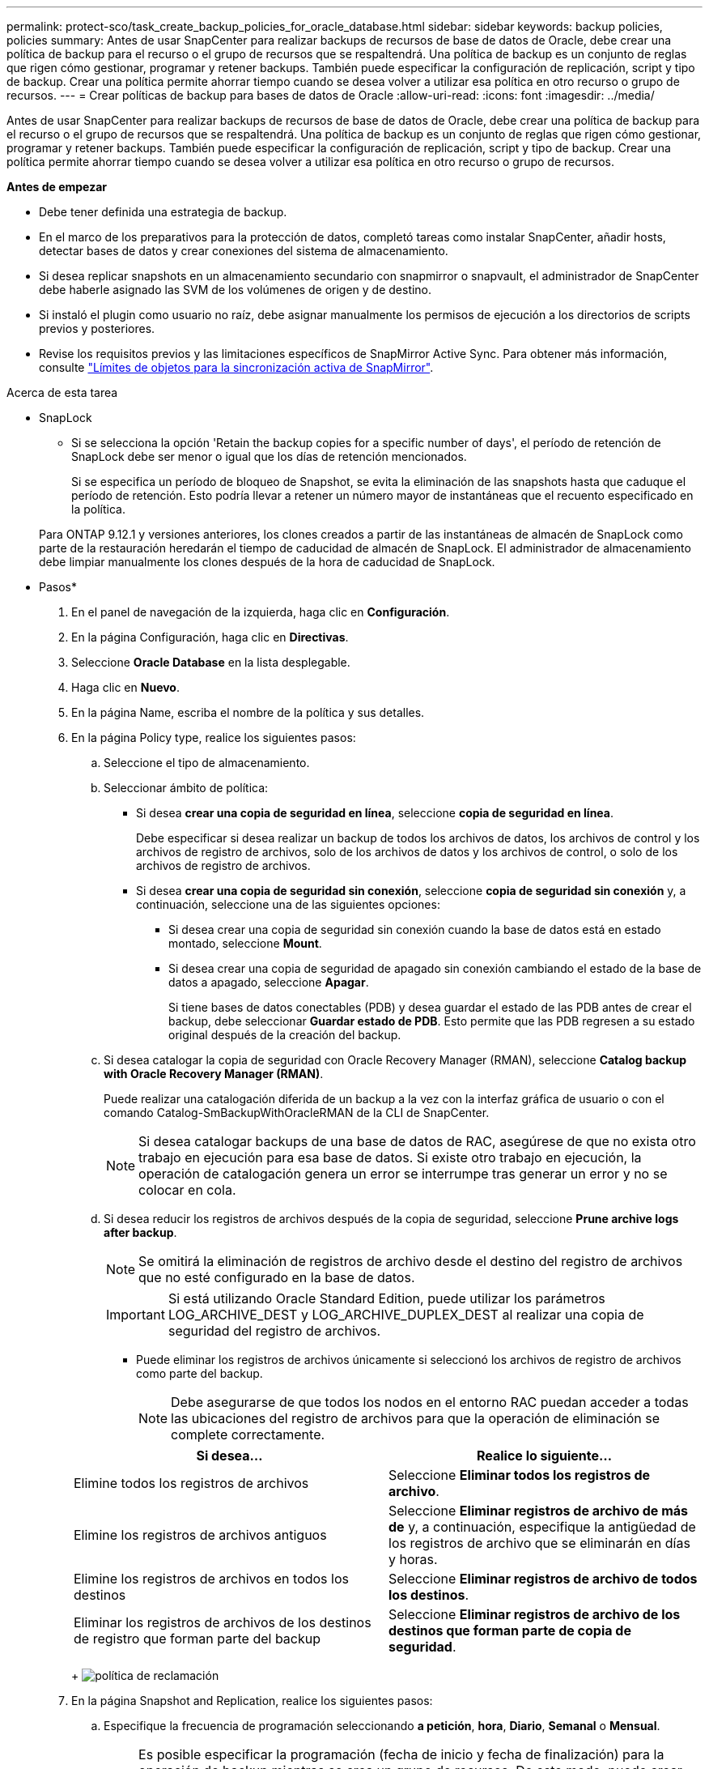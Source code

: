---
permalink: protect-sco/task_create_backup_policies_for_oracle_database.html 
sidebar: sidebar 
keywords: backup policies, policies 
summary: Antes de usar SnapCenter para realizar backups de recursos de base de datos de Oracle, debe crear una política de backup para el recurso o el grupo de recursos que se respaltendrá. Una política de backup es un conjunto de reglas que rigen cómo gestionar, programar y retener backups. También puede especificar la configuración de replicación, script y tipo de backup. Crear una política permite ahorrar tiempo cuando se desea volver a utilizar esa política en otro recurso o grupo de recursos. 
---
= Crear políticas de backup para bases de datos de Oracle
:allow-uri-read: 
:icons: font
:imagesdir: ../media/


[role="lead"]
Antes de usar SnapCenter para realizar backups de recursos de base de datos de Oracle, debe crear una política de backup para el recurso o el grupo de recursos que se respaltendrá. Una política de backup es un conjunto de reglas que rigen cómo gestionar, programar y retener backups. También puede especificar la configuración de replicación, script y tipo de backup. Crear una política permite ahorrar tiempo cuando se desea volver a utilizar esa política en otro recurso o grupo de recursos.

*Antes de empezar*

* Debe tener definida una estrategia de backup.
* En el marco de los preparativos para la protección de datos, completó tareas como instalar SnapCenter, añadir hosts, detectar bases de datos y crear conexiones del sistema de almacenamiento.
* Si desea replicar snapshots en un almacenamiento secundario con snapmirror o snapvault, el administrador de SnapCenter debe haberle asignado las SVM de los volúmenes de origen y de destino.
* Si instaló el plugin como usuario no raíz, debe asignar manualmente los permisos de ejecución a los directorios de scripts previos y posteriores.
* Revise los requisitos previos y las limitaciones específicos de SnapMirror Active Sync. Para obtener más información, consulte https://docs.netapp.com/us-en/ontap/smbc/considerations-limits.html#volumes["Límites de objetos para la sincronización activa de SnapMirror"].


.Acerca de esta tarea
* SnapLock
+
** Si se selecciona la opción 'Retain the backup copies for a specific number of days', el período de retención de SnapLock debe ser menor o igual que los días de retención mencionados.
+
Si se especifica un período de bloqueo de Snapshot, se evita la eliminación de las snapshots hasta que caduque el período de retención. Esto podría llevar a retener un número mayor de instantáneas que el recuento especificado en la política.

+
Para ONTAP 9.12.1 y versiones anteriores, los clones creados a partir de las instantáneas de almacén de SnapLock como parte de la restauración heredarán el tiempo de caducidad de almacén de SnapLock. El administrador de almacenamiento debe limpiar manualmente los clones después de la hora de caducidad de SnapLock.





* Pasos*

. En el panel de navegación de la izquierda, haga clic en *Configuración*.
. En la página Configuración, haga clic en *Directivas*.
. Seleccione *Oracle Database* en la lista desplegable.
. Haga clic en *Nuevo*.
. En la página Name, escriba el nombre de la política y sus detalles.
. En la página Policy type, realice los siguientes pasos:
+
.. Seleccione el tipo de almacenamiento.
.. Seleccionar ámbito de política:
+
*** Si desea *crear una copia de seguridad en línea*, seleccione *copia de seguridad en línea*.
+
Debe especificar si desea realizar un backup de todos los archivos de datos, los archivos de control y los archivos de registro de archivos, solo de los archivos de datos y los archivos de control, o solo de los archivos de registro de archivos.

*** Si desea *crear una copia de seguridad sin conexión*, seleccione *copia de seguridad sin conexión* y, a continuación, seleccione una de las siguientes opciones:
+
**** Si desea crear una copia de seguridad sin conexión cuando la base de datos está en estado montado, seleccione *Mount*.
**** Si desea crear una copia de seguridad de apagado sin conexión cambiando el estado de la base de datos a apagado, seleccione *Apagar*.
+
Si tiene bases de datos conectables (PDB) y desea guardar el estado de las PDB antes de crear el backup, debe seleccionar *Guardar estado de PDB*. Esto permite que las PDB regresen a su estado original después de la creación del backup.





.. Si desea catalogar la copia de seguridad con Oracle Recovery Manager (RMAN), seleccione *Catalog backup with Oracle Recovery Manager (RMAN)*.
+
Puede realizar una catalogación diferida de un backup a la vez con la interfaz gráfica de usuario o con el comando Catalog-SmBackupWithOracleRMAN de la CLI de SnapCenter.

+

NOTE: Si desea catalogar backups de una base de datos de RAC, asegúrese de que no exista otro trabajo en ejecución para esa base de datos. Si existe otro trabajo en ejecución, la operación de catalogación genera un error se interrumpe tras generar un error y no se colocar en cola.

.. Si desea reducir los registros de archivos después de la copia de seguridad, seleccione *Prune archive logs after backup*.
+

NOTE: Se omitirá la eliminación de registros de archivo desde el destino del registro de archivos que no esté configurado en la base de datos.

+

IMPORTANT: Si está utilizando Oracle Standard Edition, puede utilizar los parámetros LOG_ARCHIVE_DEST y LOG_ARCHIVE_DUPLEX_DEST al realizar una copia de seguridad del registro de archivos.

+
*** Puede eliminar los registros de archivos únicamente si seleccionó los archivos de registro de archivos como parte del backup.
+

NOTE: Debe asegurarse de que todos los nodos en el entorno RAC puedan acceder a todas las ubicaciones del registro de archivos para que la operación de eliminación se complete correctamente.

+
|===
| Si desea... | Realice lo siguiente... 


 a| 
Elimine todos los registros de archivos
 a| 
Seleccione *Eliminar todos los registros de archivo*.



 a| 
Elimine los registros de archivos antiguos
 a| 
Seleccione *Eliminar registros de archivo de más de* y, a continuación, especifique la antigüedad de los registros de archivo que se eliminarán en días y horas.



 a| 
Elimine los registros de archivos en todos los destinos
 a| 
Seleccione *Eliminar registros de archivo de todos los destinos*.



 a| 
Eliminar los registros de archivos de los destinos de registro que forman parte del backup
 a| 
Seleccione *Eliminar registros de archivo de los destinos que forman parte de copia de seguridad*.

|===
+
image:../media/sco_backuppolicy_prunning.gif["política de reclamación"]





. En la página Snapshot and Replication, realice los siguientes pasos:
+
.. Especifique la frecuencia de programación seleccionando *a petición*, *hora*, *Diario*, *Semanal* o *Mensual*.
+

NOTE: Es posible especificar la programación (fecha de inicio y fecha de finalización) para la operación de backup mientras se crea un grupo de recursos. De este modo, puede crear grupos de recursos que compartan la misma política y la misma frecuencia de backup, pero también asignar diferentes programaciones de backup a cada política.

+

NOTE: Si ha programado para las 2:00 a.m., la programación no se activará durante el horario de verano.

.. En la sección Data snapshot retention settings, especifique la configuración de retención para el tipo de backup y el tipo de programación seleccionados en la página Backup Type:
+
|===


| Si desea... | Realice lo siguiente... 


 a| 
Mantenga un cierto número de Snapshots
 a| 
Seleccione *Copias para guardar* y, a continuación, especifique el número de instantáneas que desea conservar.

Si la cantidad de snapshots supera el número especificado, las snapshots se eliminan empezando por las más antiguas.


NOTE: El valor de retención máximo es 1018. Se producirá un error en los backups si la retención se establece en un valor superior a la versión de ONTAP subyacente.


IMPORTANT: Debe establecer el número de retención en 2 o un valor más alto si tiene pensado habilitar la replicación de SnapVault. Si establece el número de retención en 1, la operación puede generar un error, ya que la primera Snapshot es la de referencia para la relación de SnapVault hasta que se replica una nueva Snapshot en el destino.



 a| 
Mantenga los Snapshots durante una cierta cantidad de días
 a| 
Seleccione *Retener copias para* y, a continuación, especifique el número de días durante los cuales desea conservar las instantáneas antes de eliminarlas.



 a| 
Período de bloqueo de la copia snapshot primaria
 a| 
Si desea especificar el Período de bloqueo de copia de instantánea primaria, seleccione *Período de bloqueo de copia de instantánea primaria* y seleccione Días, meses o años.

El período de retención de SnapLock debe ser inferior a 100 años.



 a| 
Período de bloqueo de copia de snapshot secundaria
 a| 
Si desea especificar el período de bloqueo de copia de instantánea secundaria, seleccione *Periodo de bloqueo de copia de instantánea secundaria* y seleccione Días, Meses o Años.

|===
+

NOTE: Puede retener los backups de registros de archivos únicamente si seleccionó los archivos de registro de archivos como parte del backup.

.. En la sección Archive Log snapshot retention settings, especifique la configuración de retención para el tipo de backup y el tipo de programación seleccionados en la página Backup Type:
+
|===


| Si desea... | Realice lo siguiente... 


 a| 
Mantenga un cierto número de Snapshots
 a| 
Seleccione *Copias para guardar* y, a continuación, especifique el número de instantáneas que desea conservar.

Si la cantidad de snapshots supera el número especificado, las snapshots se eliminan empezando por las más antiguas.


NOTE: El valor de retención máximo es 1018. Se producirá un error en los backups si la retención se establece en un valor superior a la versión de ONTAP subyacente.


IMPORTANT: Debe establecer el número de retención en 2 o un valor más alto si tiene pensado habilitar la replicación de SnapVault. Si establece el número de retención en 1, la operación puede generar un error, ya que la primera Snapshot es la de referencia para la relación de SnapVault hasta que se replica una nueva Snapshot en el destino.



 a| 
Mantenga los Snapshots durante una cierta cantidad de días
 a| 
Seleccione *Retener copias para* y, a continuación, especifique el número de días durante los cuales desea conservar las instantáneas antes de eliminarlas.



 a| 
Período de bloqueo de la copia snapshot primaria
 a| 
Si desea especificar el Período de bloqueo de copia de instantánea primaria, seleccione *Período de bloqueo de copia de instantánea primaria* y seleccione Días, meses o años.

El período de retención de SnapLock debe ser inferior a 100 años.



 a| 
Período de bloqueo de copia de snapshot secundaria
 a| 
Si desea especificar el período de bloqueo de copia de instantánea secundaria, seleccione *Periodo de bloqueo de copia de instantánea secundaria* y seleccione Días, Meses o Años.

|===
+

NOTE: Puede retener los backups de registros de archivos únicamente si seleccionó los archivos de registro de archivos como parte del backup.

.. Seleccione la etiqueta de política.
+
Según la etiqueta de Snapshot que seleccione, ONTAP aplicará la política de retención de Snapshot secundaria que corresponda a esa etiqueta.

+

NOTE: Si ha seleccionado *Actualizar SnapMirror después de crear una copia Snapshot local*, puede especificar opcionalmente la etiqueta de la directiva secundaria. Sin embargo, si ha seleccionado *Actualizar SnapVault después de crear una copia Snapshot local*, debe especificar la etiqueta de la directiva secundaria.



. En la sección Select secondary replication options, seleccione una de las siguientes opciones de replicación secundaria o ambas:
+

NOTE: Debe seleccionar las opciones de replicación secundarias para que el *Periodo de bloqueo de copia de instantánea secundaria* sea efectivo.

+
|===
| Para este campo... | Realice lo siguiente... 


 a| 
Actualice SnapMirror después de crear una instantánea local
 a| 
Seleccione este campo para crear copias reflejadas de los conjuntos de backup en otro volumen (replicación de SnapMirror).

Esta opción debe estar habilitada para la sincronización activa de SnapMirror.

Durante la replicación secundaria, el tiempo de caducidad del SnapLock carga el tiempo de caducidad del SnapLock principal.

Al hacer clic en el botón *Refrescar* de la página Topología, se actualiza el tiempo de caducidad de SnapLock secundario y primario que se recuperan de ONTAP.



 a| 
Actualizar SnapVault después de crear una instantánea local
 a| 
Seleccione esta opción para realizar una replicación de backup disco a disco (backups de SnapVault).

Cuando SnapLock se configura solo en el secundario desde ONTAP conocido como Almacén de SnapLock, al hacer clic en el botón *Refrescar* de la página Topología se actualiza el período de bloqueo en el secundario que se recupera de ONTAP.

Para obtener más información sobre el Almacén SnapLock, consulte https://docs.netapp.com/us-en/ontap/snaplock/commit-snapshot-copies-worm-concept.html["Confirmar copias Snapshot a WORM en un destino de almacén"]

Consulte link:../protect-sco/task_view_oracle_databse_backups_and_clones_in_the_topology_page.html["Consulte los backups y los clones de las bases de datos de Oracle en la página Topology"].



 a| 
Número de reintentos con error
 a| 
Escriba el número máximo de intentos de replicación que se permitirán antes de que la operación se detenga.

|===
+

NOTE: Debe configurar la política de retención de SnapMirror en ONTAP para el almacenamiento secundario a fin de evitar que se alcance el límite máximo de Snapshots en el almacenamiento secundario.

. En la página Script, introduzca la ruta y los argumentos del script previo o script posterior que desea ejecutar antes o después de la operación de backup, según corresponda.
+
Debe almacenar los scripts previos y los scripts posteriores en _/var/opt/snapcenter/spl/scripts_ o en cualquier carpeta dentro de esta ruta de acceso. De forma predeterminada, se completa la ruta de acceso _/var/opt/snapcenter/spl/scripts_. Si creó cualquier carpeta dentro de esta ruta de acceso para almacenar los scripts, debe especificar esas carpetas en la ruta.

+
También puede especificar el valor de tiempo de espera del script. El valor predeterminado es 60 segundos.

+
SnapCenter permite usar las variables de entorno predefinidas al ejecutar el script previo y script posterior. link:../protect-sco/predefined-environment-variables-prescript-postscript-backup.html["Leer más"^]

. En la página Verification, realice los siguientes pasos:
+
.. Seleccione la programación de backups donde desea realizar la operación de verificación.
.. En la sección Verification script, introduzca la ruta de acceso y los argumentos del script previo o el script posterior que desea ejecutar antes o después de la operación de verificación, respectivamente.
+
Debe almacenar los scripts previos y los scripts posteriores en _/var/opt/snapcenter/spl/scripts_ o en cualquier carpeta dentro de esta ruta de acceso. De forma predeterminada, se completa la ruta de acceso _/var/opt/snapcenter/spl/scripts_. Si creó cualquier carpeta dentro de esta ruta de acceso para almacenar los scripts, debe especificar esas carpetas en la ruta.

+
También puede especificar el valor de tiempo de espera del script. El valor predeterminado es 60 segundos.



. Revise el resumen y, a continuación, haga clic en *Finalizar*.

